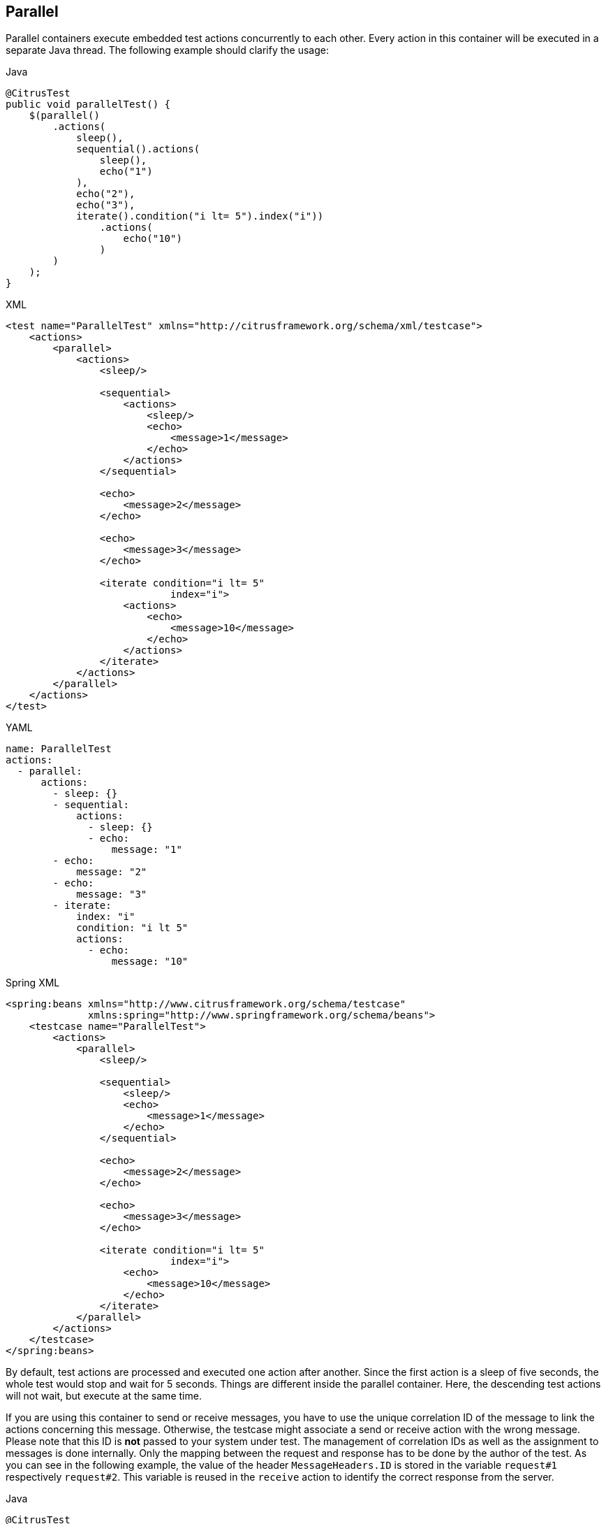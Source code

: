 [[containers-parallel]]
== Parallel

Parallel containers execute embedded test actions concurrently to each other. Every action in this container will be
executed in a separate Java thread. The following example should clarify the usage:

.Java
[source,java,indent=0,role="primary"]
----
@CitrusTest
public void parallelTest() {
    $(parallel()
        .actions(
            sleep(),
            sequential().actions(
                sleep(),
                echo("1")
            ),
            echo("2"),
            echo("3"),
            iterate().condition("i lt= 5").index("i"))
                .actions(
                    echo("10")
                )
        )
    );
}
----

.XML
[source,xml,indent=0,role="secondary"]
----
<test name="ParallelTest" xmlns="http://citrusframework.org/schema/xml/testcase">
    <actions>
        <parallel>
            <actions>
                <sleep/>

                <sequential>
                    <actions>
                        <sleep/>
                        <echo>
                            <message>1</message>
                        </echo>
                    </actions>
                </sequential>

                <echo>
                    <message>2</message>
                </echo>

                <echo>
                    <message>3</message>
                </echo>

                <iterate condition="i lt= 5"
                            index="i">
                    <actions>
                        <echo>
                            <message>10</message>
                        </echo>
                    </actions>
                </iterate>
            </actions>
        </parallel>
    </actions>
</test>
----

.YAML
[source,yaml,indent=0,role="secondary"]
----
name: ParallelTest
actions:
  - parallel:
      actions:
        - sleep: {}
        - sequential:
            actions:
              - sleep: {}
              - echo:
                  message: "1"
        - echo:
            message: "2"
        - echo:
            message: "3"
        - iterate:
            index: "i"
            condition: "i lt 5"
            actions:
              - echo:
                  message: "10"
----

.Spring XML
[source,xml,indent=0,role="secondary"]
----
<spring:beans xmlns="http://www.citrusframework.org/schema/testcase"
              xmlns:spring="http://www.springframework.org/schema/beans">
    <testcase name="ParallelTest">
        <actions>
            <parallel>
                <sleep/>

                <sequential>
                    <sleep/>
                    <echo>
                        <message>1</message>
                    </echo>
                </sequential>

                <echo>
                    <message>2</message>
                </echo>

                <echo>
                    <message>3</message>
                </echo>

                <iterate condition="i lt= 5"
                            index="i">
                    <echo>
                        <message>10</message>
                    </echo>
                </iterate>
            </parallel>
        </actions>
    </testcase>
</spring:beans>
----

By default, test actions are processed and executed one action after another.
Since the first action is a sleep of five seconds, the whole test would stop and wait for 5 seconds.
Things are different inside the parallel container.
Here, the descending test actions will not wait, but execute at the same time.

If you are using this container to send or receive messages, you have to use the unique correlation ID of the message to link the actions concerning this message.
Otherwise, the testcase might associate a send or receive action with the wrong message.
Please note that this ID is **not** passed to your system under test.
The management of correlation IDs as well as the assignment to messages is done internally.
Only the mapping between the request and response has to be done by the author of the test.
As you can see in the following example, the value of the header `MessageHeaders.ID` is stored in the variable `request#1` respectively `request#2`.
This variable is reused in the `receive` action to identify the correct response from the server.

.Java
[source,java]
----
@CitrusTest
public void paralletTest() {

    $(parallel()
        .actions(
            sequential()
                .actions(
                    http().client(httpClient)
                            .send()
                            .post("/foo")
                            .extract(fromHeaders().header(MessageHeaders.ID, "request#1")
                            .payload("{ \"info\": \"foo\"}"),

                    //SUT echoing the input

                    http().client(httpClient)
                            .receive()
                            .response(HttpStatus.OK)
                            .payload("{ \"info\": \"foo\"}")
                            .selector(
                                Collections.singletonMap(
                                    MessageHeaders.ID, "${request#1}"))
                ),

            sequential()
                .actions(
                    http().client(httpClient)
                         .send()
                         .post("/boo")
                         .extract(fromHeaders().header(MessageHeaders.ID, "request#2")
                         .payload("{ \"info\": \"boo\"}"),

                    //SUT echoing the input

                    http().client(httpClient)
                         .receive()
                         .response(HttpStatus.OK)
                         .payload("{ \"info\": \"boo\"}")
                         .selector(
                            Collections.singletonMap(
                                MessageHeaders.ID, "${request#2}"))
                )
        )
    );
}
----

NOTE: Containers can easily wrap other containers.
The example shows a simple combination of sequential and parallel containers that will achieve more complex execution logic.
Actions inside the sequential container will execute one after another.
But actions in parallel will be executed at the same time.
